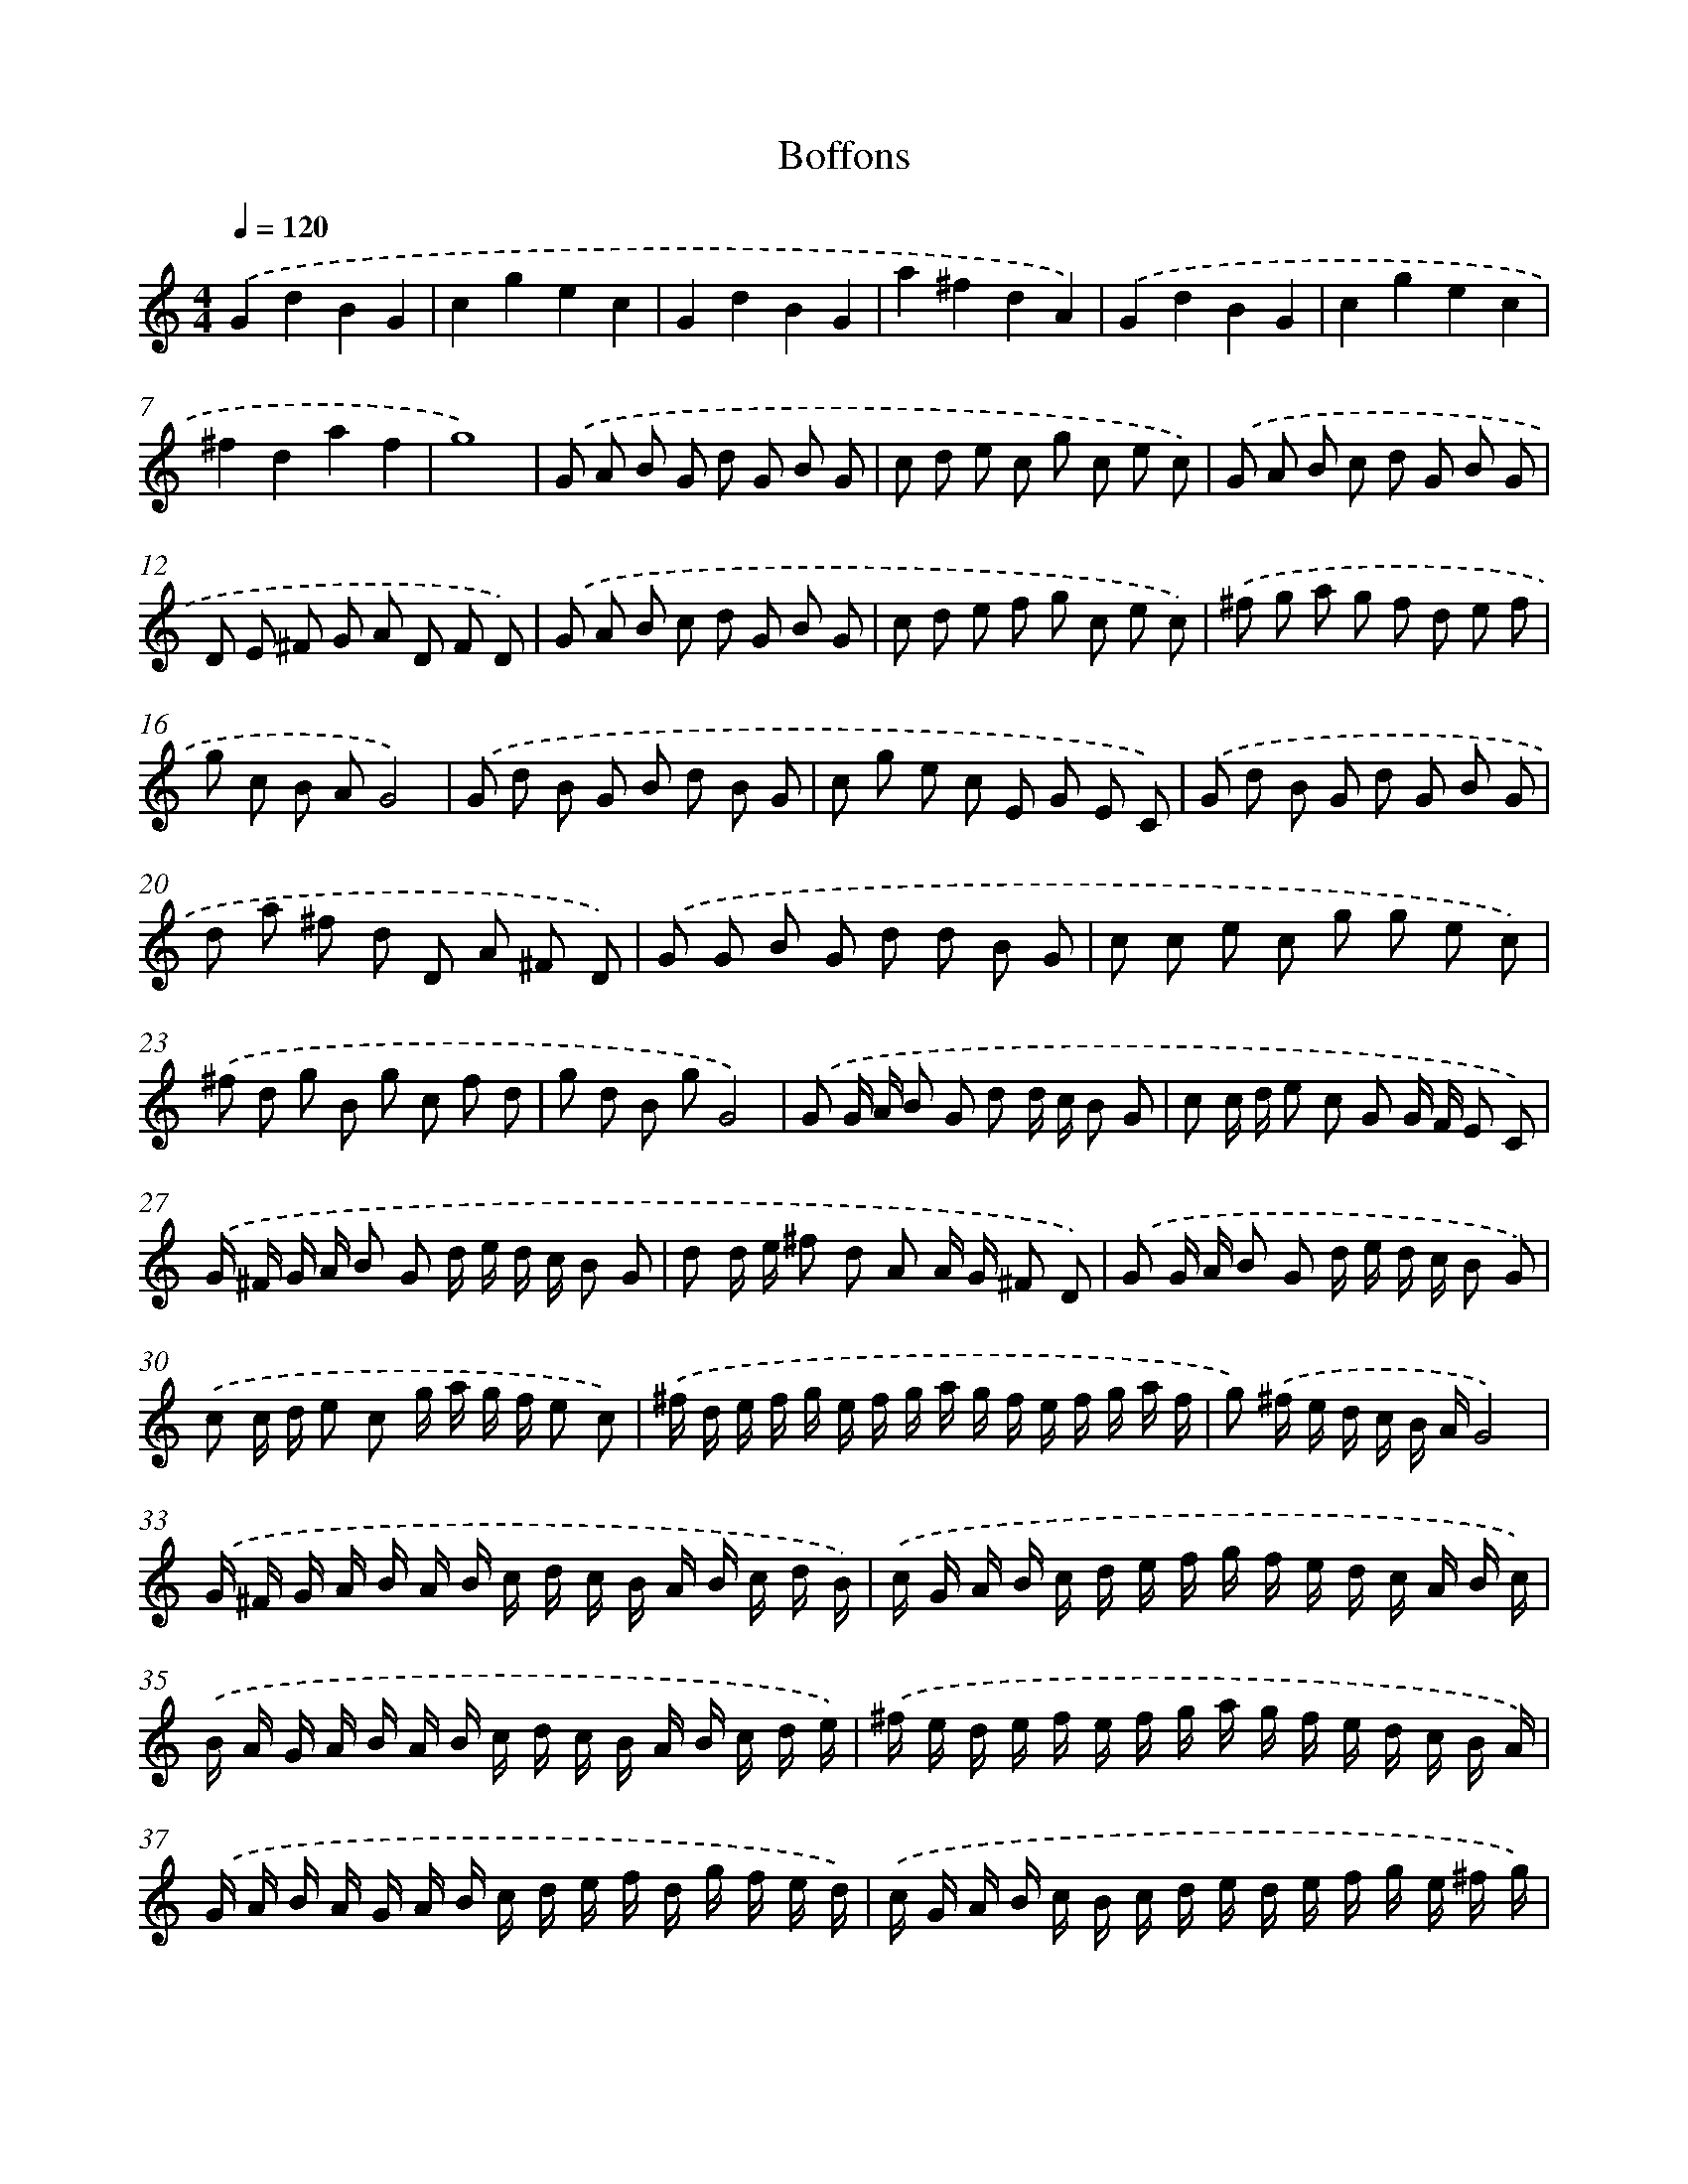 X: 436
T: Boffons
%%abc-version 2.0
%%abcx-abcm2ps-target-version 5.9.1 (29 Sep 2008)
%%abc-creator hum2abc beta
%%abcx-conversion-date 2018/11/01 14:35:33
%%humdrum-veritas 2734086287
%%humdrum-veritas-data 248306134
%%continueall 1
%%barnumbers 0
L: 1/16
M: 4/4
Q: 1/4=120
K: C clef=treble
.('G4d4B4G4 |
c4g4e4c4 |
G4d4B4G4 |
a4^f4d4A4) |
.('G4d4B4G4 |
c4g4e4c4 |
^f4d4a4f4 |
g16) |
.('G2 A2 B2 G2 d2 G2 B2 G2 |
c2 d2 e2 c2 g2 c2 e2 c2) |
.('G2 A2 B2 c2 d2 G2 B2 G2 |
D2 E2 ^F2 G2 A2 D2 F2 D2) |
.('G2 A2 B2 c2 d2 G2 B2 G2 |
c2 d2 e2 f2 g2 c2 e2 c2) |
.('^f2 g2 a2 g2 f2 d2 e2 f2 |
g2 c2 B2 A2G8) |
.('G2 d2 B2 G2 B2 d2 B2 G2 |
c2 g2 e2 c2 E2 G2 E2 C2) |
.('G2 d2 B2 G2 d2 G2 B2 G2 |
d2 a2 ^f2 d2 D2 A2 ^F2 D2) |
.('G2 G2 B2 G2 d2 d2 B2 G2 |
c2 c2 e2 c2 g2 g2 e2 c2) |
.('^f2 d2 g2 B2 g2 c2 f2 d2 |
g2 d2 B2 g2G8) |
.('G2 G A B2 G2 d2 d c B2 G2 |
c2 c d e2 c2 G2 G F E2 C2) |
.('G ^F G A B2 G2 d e d c B2 G2 |
d2 d e ^f2 d2 A2 A G ^F2 D2) |
.('G2 G A B2 G2 d e d c B2 G2) |
.('c2 c d e2 c2 g a g f e2 c2) |
.('^f d e f g e f g a g f e f g a f |
g2) .('^f e d c B AG8) |
.('G ^F G A B A B c d c B A B c d B) |
.('c G A B c d e f g f e d c A B c) |
.('B A G A B A B c d c B A B c d e) |
.('^f e d e f e f g a g f e d c B A) |
.('G A B A G A B c d e f d g f e d) |
.('c G A B c B c d e d e f g e ^f g) |
.('a A B c d e f g a g ^f e f d e f) |
.('g2 ^f e d c B AG8) |
.('G2 A B c d e f g2 G2 B2 G2) |
.('c2 B A G F E D C2 c2 e2 c2) |
.('G A B A G A B c d2 G2 B2 G2) |
.('d e ^f e d e f g a2 d2 f2 d2) |
.('G A B c d c B A B2 G2 d2 B2) |
.('c d e f g f e d e2 c2 g2 e2) |
.('^f e f g a g f e f e d c d c B A) |
.('G2 A B c d e fg8) |
.('G A B c d G A B c d e f g f e d |
c2) .('B A G F E D C D E D C D E F |
G2) .('A B c d e f g f e d e f g e) |
.('^f g a g f e d e f e d c d c B A) |
.('G F G A B A B c d c B A B G A B) |
.('c B c d e d e f g f e d c B A G) |
.('A G ^F E F G A B c d e ^f g d e f |
g2) .('^f e d c B A!fermata!G8) |]
